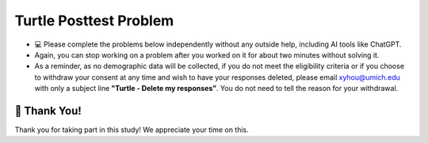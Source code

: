 Turtle Posttest Problem
^^^^^^^^^^^^^^^^^^^^^^^^

* 💻 Please complete the problems below independently without any outside help, including AI tools like ChatGPT.

* Again, you can stop working on a problem after you worked on it for about two minutes without solving it. 

* As a reminder, as no demographic data will be collected, if you do not meet the eligibility criteria or if you choose to withdraw your consent at any time and wish to have your responses deleted, please email xyhou@umich.edu with only a subject line **"Turtle - Delete my responses"**. You do not need to tell the reason for your withdrawal.


.. timed:: timed_posttest
    :timelimit: 15

    .. poll:: SE_posttest_tf_1
        :option_1:  True
        :option_2:  False

        <b>True or False:</b> In the turtle module, the method <code>penup()</code> is used to resume drawing when the turtle moves.



    .. poll:: SE_posttest_tf_2
        :option_1:  True
        :option_2:  False

        <b>True or False:</b> The <code>color()</code> method in the turtle module is used to change the background color of the graphics window.



    .. poll:: SE_posttest_mcq_3
        :option_1:  Turtle is a variable, and alex is an instance of the class.
        :option_2:  Turtle is a class, and alex is a variable used to store an instance of the Turtle class.
        :option_3:  Turtle is a class, and alex is a method used to initialize it.
        :option_4:  Turtle is a variable, and alex is a class used to create a new object.
        :option_5:  Turtle is a instance, and alex is a method used to initialize it.


        <b>One correct option MCQ:</b> In the statement <code>alex = Turtle()</code>, what role do the term Turtle and alex play?



    .. poll:: SE_posttest_mcq_4
        :option_1:  <code>for i in range(4):</code>
        :option_2:  <code>for i in range(5):</code>
        :option_3:  <code>for i in range(7):</code>
        :option_4:  <code>for i in range(6):</code>

        <b>One correct option MCQ:</b> Which option represents the same number of iterations as the loop in the following code snippet? 
        <br>
        <code>for i in range(1, 7):</code>


    .. poll:: SE_posttest_mcq_5
        :option_1:  A
        :option_2:  B
        :option_3:  C
        :option_4:  D
        :option_5:  E

        <b>One correct option MCQ:</b> What is the output of the following code snippet?
        <br>
        .. image:: https://i.postimg.cc/yNz84Rvh/SE-posttest-mcq-7.png


    .. mchoice:: SE_posttest_mcq_6
        :multiple_answers: 

        Select all that apply: The following code snippet produces one or more errors. 
        
        ``from turtle import all``

        ``Turtle()``

        ``t = t.color("blue")``

        -  The turtle module is not imported correctly.

           +   Thank you for answering the question.

        -  Turtle() needs to be assigned to a variable.

           +   Thank you for answering the question.

        -  The color method does not exist.

           +   Thank you for answering the question.

        -  The third line should call color() method without trying to assign it to a value.
            
           +   Thank you for answering the question.
        
        -  The t.color() method should not be used with an argument, such as "blue".
            
           +   Thank you for answering the question.



    .. mchoice:: SE_posttest_mcq_7
        :multiple_answers: 

        Select all that apply: Which of the following statements are true regarding the differences and similarities between the two loops?

        .. image:: https://i.postimg.cc/4yCs9L3h/SE-posttest-mcq-6.png

        -  The ``for i in range(5)`` loop iterates a fixed number of times, specifically 5 times.

           +   Thank you for answering the question.
        
        -  The ``for item in item_list`` loop modifies the original list elements during iteration.

           +   Thank you for answering the question.
        
        -  Both loops can be used to iterate over a sequence of numbers.

           +   Thank you for answering the question.
                
        -  Both code snippets will print out the same sequence of numbers.

           +   Thank you for answering the question.



    .. mchoice:: SE_posttest_mcq_8
        :multiple_answers:

        **Select all that apply:** Which of the following statements are true regarding the ``t.left(90)`` line in the code? 

        ``import turtle``

        ``t = turtle.Turtle()``

        ``t.left(90)``


        -  The turtle turns 90 degrees to the right.

           +   Thank you for answering the question.

        -  The turtle turns 90 degrees to the left.
            
           +   Thank you for answering the question.

        -  The turtle makes a circle.
            
           +   Thank you for answering the question.

        -  The turtle's orientation changes, but it doesn't move from its current position.
                
           +   Thank you for answering the question.

        -  The turtle turns 180 degrees to the left.
                
           +   Thank you for answering the question.




    .. mchoice:: SE_posttest_mcq_9
        :multiple_answers:

        **Select all that apply:** All code statements that will draw a **rectangle** using the turtle module in Python:

        .. image:: https://i.postimg.cc/L8JL95GQ/SE-posttest-mcq-9.png

        -  A

           +   Thank you for answering the question.

        -  B

           +   Thank you for answering the question.

        -  C

           +   Thank you for answering the question.

        -  D

           +   Thank you for answering the question.
   

    
    .. shortanswer:: SE_posttest_sa_10

        What is the purpose of the following line of code in the turtle module?

        ``t.goto(100, 100)``



🙌 Thank You!
============================
Thank you for taking part in this study!  We appreciate your time on this.



